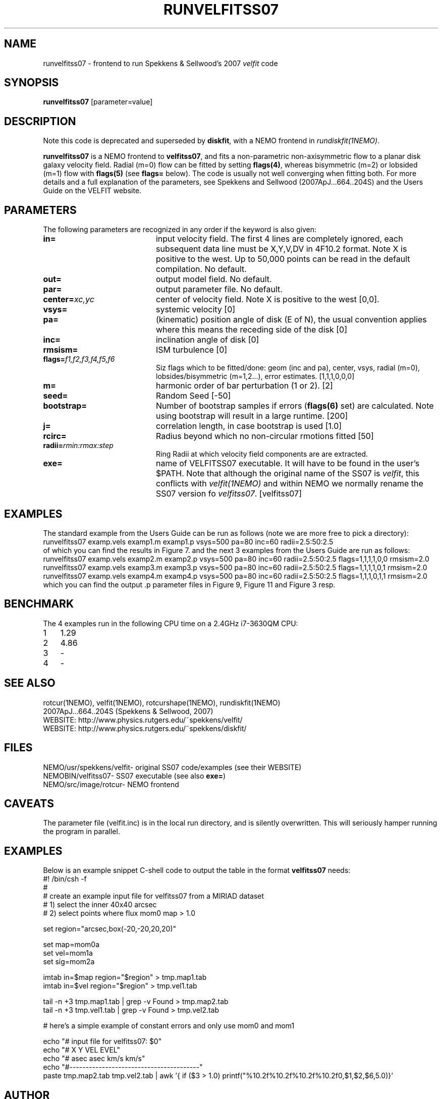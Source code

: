 .TH RUNVELFITSS07 1NEMO "7 August 2014"
.SH NAME
runvelfitss07 \- frontend to run Spekkens & Sellwood's 2007 \fIvelfit\fP code
.SH SYNOPSIS
\fBrunvelfitss07\fP [parameter=value]
.SH DESCRIPTION
Note this code is deprecated and superseded by \fBdiskfit\fP, with 
a NEMO frontend in \fIrundiskfit(1NEMO)\fP.
.PP
\fBrunvelfitss07\fP is a NEMO frontend to \fBvelfitss07\fP, and fits a
non-parametric
non-axisymmetric flow to a planar disk galaxy velocity field. Radial (m=0) flow
can be fitted by setting \fBflags(4)\fP, whereas
bisymmetric (m=2) or lobsided (m=1) flow with \fBflags(5)\fP
(see \fBflags=\fP below). The code is usually not well
converging when fitting both.
For more details and a full explanation of the parameters, see 
Spekkens and Sellwood (2007ApJ...664..204S) and the Users Guide
on the VELFIT website.
.SH PARAMETERS
The following parameters are recognized in any order if the keyword
is also given:
.TP 20
\fBin=\fP
input velocity field. The first 4 lines are completely ignored, each
subsequent data line must be X,Y,V,DV in 4F10.2 format. Note X is positive to the
west. Up to 50,000 points can
be read in the default compilation. No default.
.TP
\fBout=\fP
output model field. No default.
.TP
\fBpar=\fP
output parameter file. No default.
.TP
\fBcenter=\fP\fIxc,yc\fP
center of velocity field. Note X is positive to the west  [0,0].
.TP
\fBvsys=\fP
systemic velocity [0]     
.TP
\fBpa=\fP
(kinematic) position angle of disk (E of N), the usual convention
applies where this means the receding side of the disk [0]
.TP
\fBinc=\fP
inclination angle of disk [0]   
.TP
\fBrmsism=\fP
ISM turbulence [0]     
.TP
\fBflags=\fP\fIf1,f2,f3,f4,f5,f6\fP
Siz flags which to be fitted/done: geom (inc and pa), center, vsys, radial (m=0), 
lobsides/bisymmetric (m=1,2...), error estimates.
[1,1,1,0,0,0]
.TP
\fBm=\fP
harmonic order of bar perturbation (1 or 2).
[2]
.TP
\fBseed=\fP
Random Seed [-50]     
.TP
\fBbootstrap=\fP
Number of bootstrap samples if errors (\fBflags(6)\fP set) are calculated. 
Note using bootstrap will result in a large runtime.
[200]
.TP
\fBj=\fP
correlation length, in case bootstrap is used [1.0]
.TP
\fBrcirc=\fP
Radius beyond which no non-circular rmotions fitted [50]
.TP
\fBradii=\fP\fIrmin:rmax:step\fP
Ring Radii at which velocity field components are are extracted.
.TP
\fBexe=\fP
name of VELFITSS07 executable. It will have to be found in the user's $PATH. Note that
although the original name of the SS07 is \fIvelfit\fP, this conflicts with
\fIvelfit(1NEMO)\fP and within NEMO we normally rename the SS07 version fo
\fIvelfitss07\fP.  [velfitss07]   
.SH EXAMPLES
The standard example
from the Users Guide can be run as follows (note we are more free to pick a directory):
.nf
runvelfitss07 examp.vels examp1.m examp1.p vsys=500 pa=80 inc=60 radii=2.5:50:2.5
.fi
of which you can find the results in Figure 7.
and the next 3 examples from the Users Guide are run as follows:
.nf
runvelfitss07 examp.vels examp2.m examp2.p vsys=500 pa=80 inc=60 radii=2.5:50:2.5 flags=1,1,1,1,0,0 rmsism=2.0 
runvelfitss07 examp.vels examp3.m examp3.p vsys=500 pa=80 inc=60 radii=2.5:50:2.5 flags=1,1,1,1,0,1 rmsism=2.0
runvelfitss07 examp.vels examp4.m examp4.p vsys=500 pa=80 inc=60 radii=2.5:50:2.5 flags=1,1,1,0,1,1 rmsism=2.0
.fi
which you can find the output .p parameter files in Figure 9, Figure 11 and Figure 3 resp.
.SH BENCHMARK
The 4 examples run in the following CPU time on a  2.4GHz i7-3630QM CPU:
.nf
.ta +1i
1	1.29\"
2	4.86\"
3	-
4	-
.fi
.SH SEE ALSO
rotcur(1NEMO), velfit(1NEMO), rotcurshape(1NEMO), rundiskfit(1NEMO)
.nf
2007ApJ...664..204S (Spekkens & Sellwood, 2007)
WEBSITE: http://www.physics.rutgers.edu/~spekkens/velfit/
WEBSITE: http://www.physics.rutgers.edu/~spekkens/diskfit/
.fi
.SH FILES
.nf
NEMO/usr/spekkens/velfit	- original SS07 code/examples (see their WEBSITE)
NEMOBIN/velfitss07	- SS07 executable (see also \fBexe=\fP)
NEMO/src/image/rotcur	- NEMO frontend 
.fi
.SH CAVEATS
The parameter file (velfit.inc) is in the local run directory, and is silently overwritten.
This will seriously hamper running the program in parallel.
.SH EXAMPLES
Below is an example snippet C-shell code to output the table in the format \fBvelfitss07\fP needs:
.nf
#! /bin/csh -f
#
#  create an example input file for velfitss07 from a MIRIAD dataset
#  1) select the inner 40x40 arcsec
#  2) select points where flux mom0 map > 1.0


set region="arcsec,box(-20,-20,20,20)"

set map=mom0a
set vel=mom1a
set sig=mom2a

imtab in=$map region="$region" > tmp.map1.tab
imtab in=$vel region="$region" > tmp.vel1.tab

tail -n +3 tmp.map1.tab | grep -v Found > tmp.map2.tab
tail -n +3 tmp.vel1.tab | grep -v Found > tmp.vel2.tab


#  here's a simple example of constant errors and only use mom0 and mom1

echo "# input file for velfitss07:  $0" 
echo "#      X          Y       VEL       EVEL"
echo "#     asec       asec    km/s       km/s"
echo "#----------------------------------------"
paste tmp.map2.tab tmp.vel2.tab |\
  awk '{ if ($3 > 1.0) printf("%10.2f%10.2f%10.2f%10.2f\n",$1,$2,$6,5.0)}'
.fi
.SH AUTHOR
Peter Teuben
.SH UPDATE HISTORY
.nf
.ta +1.0i +4.0i
27-oct-2008	V1.0 : frontend for velfitss07 V1.0 (oct 2008)	PJT
??-???-????	V1.1 : should be compatible with their V1.1 (aug 2009)	PJT
??-???-????	V2.0 : still not implemented	PJT
14-sep-2012	noting this is now deprecated in favor of diskfit	PJT
7-aug-2014	V1_0, V1_1, V2_0 now in a local CVS with NUMREC		PJT
.fi
